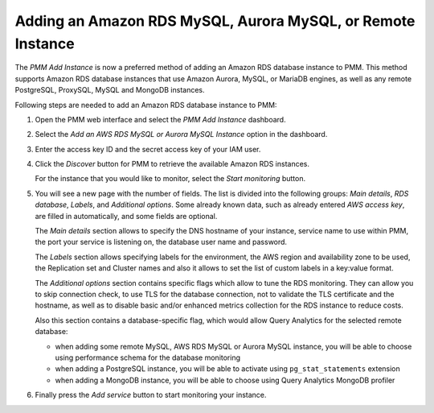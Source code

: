 .. _pmm.amazon-rds:

############################################################
Adding an Amazon RDS MySQL, Aurora MySQL, or Remote Instance
############################################################

The *PMM Add Instance* is now a preferred method of adding an Amazon RDS
database instance to PMM. This method supports Amazon RDS database instances
that use Amazon Aurora, MySQL, or MariaDB engines, as well as any remote PostgreSQL, ProxySQL, MySQL and MongoDB instances.

Following steps are needed to add an Amazon RDS database instance to PMM:

1. Open the PMM web interface and select the *PMM Add Instance* dashboard.

   .. image:: /_images/pmm-add-instance.png

2. Select the *Add an AWS RDS MySQL or Aurora MySQL Instance* option in the dashboard.

3. Enter the access key ID and the secret access key of your IAM user.

   .. _figure.pmm.amazon-rds.pmm-server.add-instance.access-key-id:

   .. image:: /_images/metrics-monitor.add-instance.png

4. Click the *Discover* button for PMM to retrieve the available Amazon RDS
   instances.

   .. _figure.pmm.amazon-rds.pmm-server.add-instance.displaying:

   .. image:: /_images/metrics-monitor.add-instance.1.png

   For the instance that you would like to monitor, select the
   *Start monitoring* button.

5. You will see a new page with the number of fields. The list is divided into
   the following groups: *Main details*, *RDS database*, *Labels*, and
   *Additional options*. Some already known data, such as already entered
   *AWS access key*, are filled in automatically, and some fields are optional.

   .. _figure.pmm.amazon-rds.pmm-server.add-instance.rds-instances.main-details:

   .. image:: /_images/metrics-monitor.add-instance.rds-instances.1.png

   The *Main details* section allows to specify the DNS hostname of your instance,
   service name to use within PMM, the port your service is listening on, the
   database user name and password.

   .. _figure.pmm.amazon-rds.pmm-server.add-instance.rds-instances.labels:

   .. image:: /_images/metrics-monitor.add-instance.rds-instances.3.png

   The *Labels* section allows specifying labels for the environment, the AWS
   region and availability zone to be used, the Replication set and Cluster
   names and also it allows to set the list of custom labels in a key:value
   format.

   .. _figure.pmm.amazon-rds.pmm-server.add-instance.rds-instances.additional:

   .. image:: /_images/metrics-monitor.add-instance.rds-instances.4.png

   The *Additional options* section contains specific flags which allow to tune
   the RDS monitoring. They can allow you to skip connection check, to use TLS
   for the database connection, not to validate the TLS certificate and the
   hostname, as well as to disable basic and/or enhanced metrics collection for
   the RDS instance to reduce costs.

   Also this section contains a database-specific flag, which would allow Query
   Analytics for the selected remote database:

   * when adding some remote MySQL, AWS RDS MySQL or Aurora MySQL instance, you
     will be able to choose using performance schema for the database monitoring
   * when adding a PostgreSQL instance, you will be able to activate using
     ``pg_stat_statements`` extension
   * when adding a MongoDB instance, you will be able to choose using
     Query Analytics MongoDB profiler

6. Finally press the *Add service* button to start monitoring your instance.

.. seealso::

   `AWS Documentation: Managing access keys for IAM users <https://docs.aws.amazon.com/IAM/latest/UserGuide/id_credentials_access-keys.html>`__
